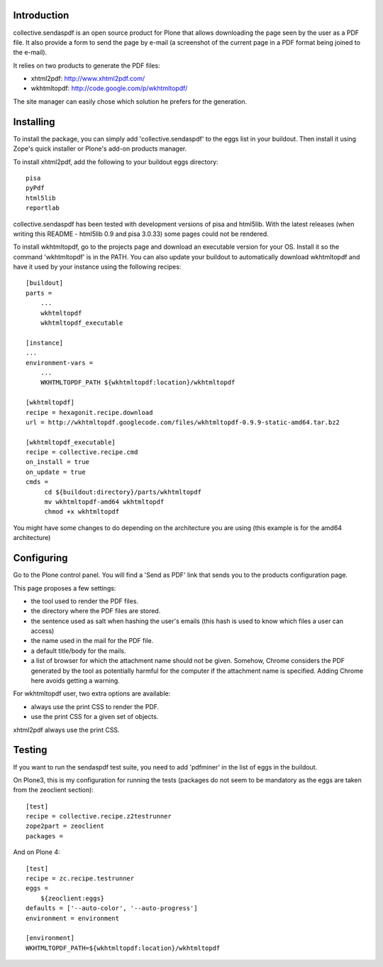 Introduction
============

collective.sendaspdf is an open source product for Plone that
allows downloading the page seen by the user as a PDF file. It also
provide a form to send the page by e-mail (a screenshot of the current
page in a PDF format being joined to the e-mail).

It relies on two products to generate the PDF files:

- xhtml2pdf: http://www.xhtml2pdf.com/

- wkhtmltopdf: http://code.google.com/p/wkhtmltopdf/

The site manager can easily chose which solution he prefers for
the generation.

Installing
==========

To install the package, you can simply add 'collective.sendaspdf'
to the eggs list in your buildout.
Then install it using Zope's quick installer or Plone's add-on
products manager.

To install xhtml2pdf, add the following to your buildout eggs
directory::

     pisa
     pyPdf
     html5lib
     reportlab

collective.sendaspdf has been tested with development versions of
pisa and html5lib. With the latest releases (when writing this
README - html5lib 0.9 and pisa 3.0.33) some pages could not be
rendered.

To install wkhtmltopdf, go to the projects page and download an
executable version for your OS. Install it so the command
'wkhtmltopdf' is in the PATH.
You can also update your buildout to automatically download 
wkhtmltopdf and have it used by your instance using the following
recipes::

  [buildout]
  parts =
      ...
      wkhtmltopdf
      wkhtmltopdf_executable

  [instance]
  ...
  environment-vars =
      ...
      WKHTMLTOPDF_PATH ${wkhtmltopdf:location}/wkhtmltopdf

  [wkhtmltopdf]
  recipe = hexagonit.recipe.download
  url = http://wkhtmltopdf.googlecode.com/files/wkhtmltopdf-0.9.9-static-amd64.tar.bz2

  [wkhtmltopdf_executable]
  recipe = collective.recipe.cmd
  on_install = true
  on_update = true
  cmds =
       cd ${buildout:directory}/parts/wkhtmltopdf
       mv wkhtmltopdf-amd64 wkhtmltopdf
       chmod +x wkhtmltopdf

You might have some changes to do depending on the architecture you
are using (this example is for the amd64 architecture)

Configuring
===========

Go to the Plone control panel. You will find a 'Send as PDF' link that
sends you to the products configuration page.

This page proposes a few settings:

- the tool used to render the PDF files.

- the directory where the PDF files are stored.

- the sentence used as salt when hashing the user's emails
  (this hash is used to know which files a user can access)

- the name used in the mail for the PDF file.

- a default title/body for the mails.

- a list of browser for which the attachment name should not be
  given. Somehow, Chrome considers the PDF generated by the tool as
  potentially harmful for the computer if the attachment name is
  specified. Adding Chrome here avoids getting a warning.

For wkhtmltopdf user, two extra options are available:

- always use the print CSS to render the PDF.

- use the print CSS for a given set of objects.

xhtml2pdf always use the print CSS.

Testing
=======

If you want to run the sendaspdf test suite, you need to add
'pdfminer' in the list of eggs in the buildout.

On Plone3, this is my configuration for running the tests (packages do
not seem to be mandatory as the eggs are taken from the zeoclient
section)::

  [test]
  recipe = collective.recipe.z2testrunner
  zope2part = zeoclient
  packages =


And on Plone 4::

  [test]
  recipe = zc.recipe.testrunner
  eggs =
      ${zeoclient:eggs}
  defaults = ['--auto-color', '--auto-progress']
  environment = environment

  [environment]
  WKHTMLTOPDF_PATH=${wkhtmltopdf:location}/wkhtmltopdf

